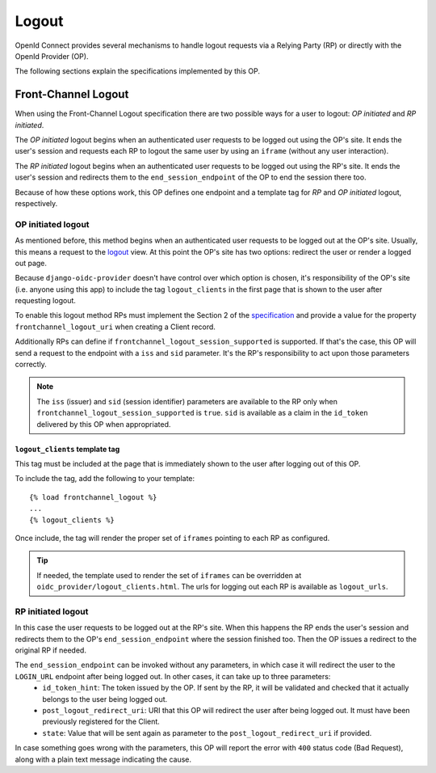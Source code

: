 .. logout:

Logout
######

OpenId Connect provides several mechanisms to handle logout requests via a Relying Party (RP) or directly with the OpenId Provider (OP).

The following sections explain the specifications implemented by this OP.

Front-Channel Logout
====================

When using the Front-Channel Logout specification there are two possible ways for a user to logout: *OP initiated* and *RP initiated*.

The *OP initiated* logout begins when an authenticated user requests to be logged out using the OP's site. It ends the user's session and requests each RP to logout the same user by using an ``iframe`` (without any user interaction).

The *RP initiated* logout begins when an authenticated user requests to be logged out using the RP's site. It ends the user's session and redirects them to the ``end_session_endpoint`` of the OP to end the session there too.

Because of how these options work, this OP defines one endpoint and a template tag for *RP* and *OP initiated* logout, respectively.

OP initiated logout
-------------------

As mentioned before, this method begins when an authenticated user requests to be logged out at the OP's site. Usually, this means a request to the `logout <https://docs.djangoproject.com/en/dev/topics/auth/default/#django.contrib.auth.logout>`_ view. At this point the OP's site has two options: redirect the user or render a logged out page.

Because ``django-oidc-provider`` doesn't have control over which option is chosen, it's responsibility of the OP's site (i.e. anyone using this app) to include the tag ``logout_clients`` in the first page that is shown to the user after requesting logout.

To enable this logout method RPs must implement the Section 2 of the `specification <http://openid.net/specs/openid-connect-frontchannel-1_0.html#RPLogout>`_ and provide a value for the property ``frontchannel_logout_uri`` when creating a Client record.

Additionally RPs can define if ``frontchannel_logout_session_supported`` is supported. If that's the case, this OP will send a request to the endpoint with a ``iss`` and ``sid`` parameter. It's the RP's responsibility to act upon those parameters correctly.

.. note::
    The ``iss`` (issuer) and ``sid`` (session identifier) parameters are available to the RP only when ``frontchannel_logout_session_supported`` is ``true``. ``sid`` is available as a claim in the ``id_token`` delivered by this OP when appropriated.


``logout_clients`` template tag
^^^^^^^^^^^^^^^^^^^^^^^^^^^^^^^
This tag must be included at the page that is immediately shown to the user after logging out of this OP.

To include the tag, add the following to your template::

    {% load frontchannel_logout %}
    ...
    {% logout_clients %}

Once include, the tag will render the proper set of ``iframes`` pointing to each RP as configured.

.. tip::
    If needed, the template used to render the set of ``iframes`` can be overridden at ``oidc_provider/logout_clients.html``. The urls for logging out each RP is available as ``logout_urls``.

RP initiated logout
-------------------

In this case the user requests to be logged out at the RP's site. When this happens the RP ends the user's session and redirects them to the OP's ``end_session_endpoint`` where the session finished too. Then the OP issues a redirect to the original RP if needed.

The ``end_session_endpoint`` can be invoked without any parameters, in which case it will redirect the user to the ``LOGIN_URL`` endpoint after being logged out. In other cases, it can take up to three parameters:
 * ``id_token_hint``: The token issued by the OP. If sent by the RP, it will be validated and checked that it actually belongs to the user being logged out.
 * ``post_logout_redirect_uri``: URI that this OP will redirect the user after being logged out. It must have been previously registered for the Client.
 * ``state``: Value that will be sent again as parameter to the ``post_logout_redirect_uri`` if provided.

In case something goes wrong with the parameters, this OP will report the error with ``400`` status code (Bad Request), along with a plain text message indicating the cause.


